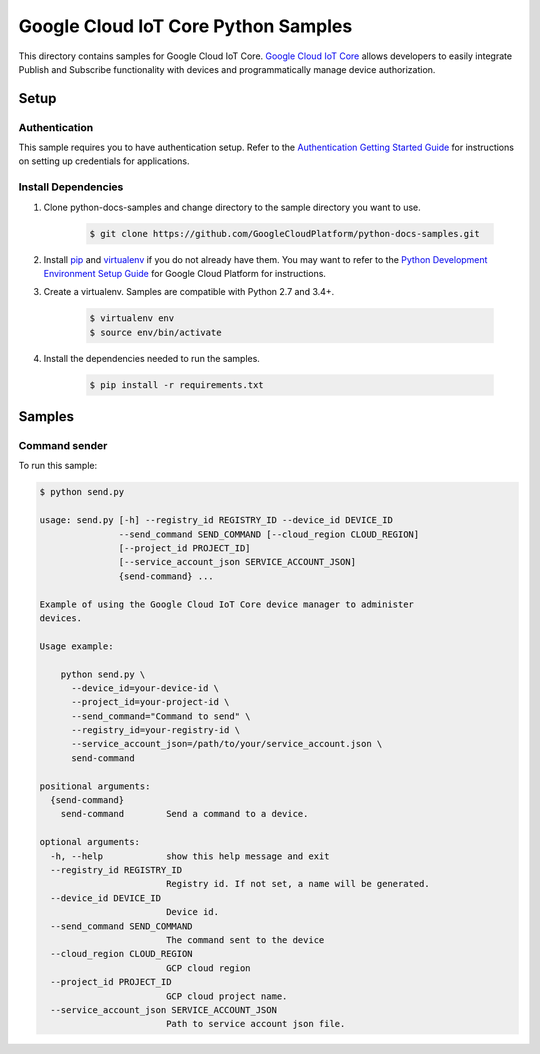 .. This file is automatically generated. Do not edit this file directly.

Google Cloud IoT Core Python Samples
===============================================================================

.. image:: https://gstatic.com/cloudssh/images/open-btn.png
   :target: https://console.cloud.google.com/cloudshell/open?git_repo=https://github.com/GoogleCloudPlatform/python-docs-samples&page=editor&open_in_editor=/README.rst


This directory contains samples for Google Cloud IoT Core. `Google Cloud IoT Core`_ allows developers to easily integrate Publish and Subscribe functionality with devices and programmatically manage device authorization.




.. _Google Cloud IoT Core: https://cloud.google.com/vision/docs

Setup
-------------------------------------------------------------------------------


Authentication
++++++++++++++

This sample requires you to have authentication setup. Refer to the
`Authentication Getting Started Guide`_ for instructions on setting up
credentials for applications.

.. _Authentication Getting Started Guide:
    https://cloud.google.com/docs/authentication/getting-started

Install Dependencies
++++++++++++++++++++

#. Clone python-docs-samples and change directory to the sample directory you want to use.

    .. code-block:: bash

        $ git clone https://github.com/GoogleCloudPlatform/python-docs-samples.git

#. Install `pip`_ and `virtualenv`_ if you do not already have them. You may want to refer to the `Python Development Environment Setup Guide`_ for Google Cloud Platform for instructions.

   .. _Python Development Environment Setup Guide:
       https://cloud.google.com/python/setup

#. Create a virtualenv. Samples are compatible with Python 2.7 and 3.4+.

    .. code-block:: bash

        $ virtualenv env
        $ source env/bin/activate

#. Install the dependencies needed to run the samples.

    .. code-block:: bash

        $ pip install -r requirements.txt

.. _pip: https://pip.pypa.io/
.. _virtualenv: https://virtualenv.pypa.io/

Samples
-------------------------------------------------------------------------------

Command sender
+++++++++++++++++++++++++++++++++++++++++++++++++++++++++++++++++++++++++++++++

.. image:: https://gstatic.com/cloudssh/images/open-btn.png
   :target: https://console.cloud.google.com/cloudshell/open?git_repo=https://github.com/GoogleCloudPlatform/python-docs-samples&page=editor&open_in_editor=/send.py,/README.rst




To run this sample:

.. code-block:: bash

    $ python send.py

    usage: send.py [-h] --registry_id REGISTRY_ID --device_id DEVICE_ID
                   --send_command SEND_COMMAND [--cloud_region CLOUD_REGION]
                   [--project_id PROJECT_ID]
                   [--service_account_json SERVICE_ACCOUNT_JSON]
                   {send-command} ...

    Example of using the Google Cloud IoT Core device manager to administer
    devices.

    Usage example:

        python send.py \
          --device_id=your-device-id \
          --project_id=your-project-id \
          --send_command="Command to send" \
          --registry_id=your-registry-id \
          --service_account_json=/path/to/your/service_account.json \
          send-command

    positional arguments:
      {send-command}
        send-command        Send a command to a device.

    optional arguments:
      -h, --help            show this help message and exit
      --registry_id REGISTRY_ID
                            Registry id. If not set, a name will be generated.
      --device_id DEVICE_ID
                            Device id.
      --send_command SEND_COMMAND
                            The command sent to the device
      --cloud_region CLOUD_REGION
                            GCP cloud region
      --project_id PROJECT_ID
                            GCP cloud project name.
      --service_account_json SERVICE_ACCOUNT_JSON
                            Path to service account json file.





.. _Google Cloud SDK: https://cloud.google.com/sdk/